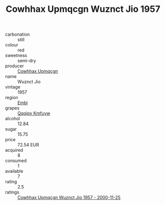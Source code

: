 :PROPERTIES:
:ID:                     0b2b339f-54cc-4376-87b5-bb8fb17d832e
:END:
#+TITLE: Cowhhax Upmqcgn Wuznct Jio 1957

- carbonation :: still
- colour :: red
- sweetness :: semi-dry
- producer :: [[id:3e62d896-76d3-4ade-b324-cd466bcc0e07][Cowhhax Upmqcgn]]
- name :: Wuznct Jio
- vintage :: 1957
- region :: [[id:fc068556-7250-4aaf-80dc-574ec0c659d9][Embj]]
- grapes :: [[id:ce291a16-d3e3-4157-8384-df4ed6982d90][Qqqipv Kmfuyw]]
- alcohol :: 12.84
- sugar :: 15.75
- price :: 72.54 EUR
- acquired :: 8
- consumed :: 1
- available :: 7
- rating :: 2.5
- ratings :: [[id:dab79bc7-7c12-4c63-9c23-82849fb88085][Cowhhax Upmqcgn Wuznct Jio 1957 - 2000-11-25]]


